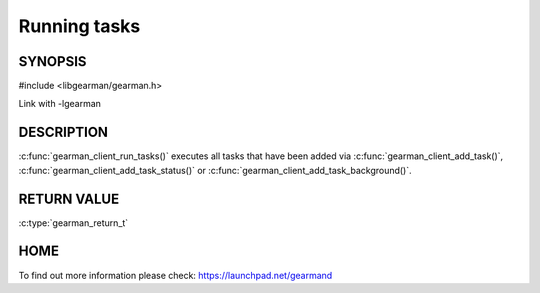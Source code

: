 ============= 
Running tasks 
============= 

-------- 
SYNOPSIS 
--------

#include <libgearman/gearman.h>

.. c:function:: gearman_return_t gearman_client_run_tasks(gearman_client_st *client);

Link with -lgearman

-----------
DESCRIPTION
-----------

:c:func:`gearman_client_run_tasks()` executes all tasks that have been added via :c:func:`gearman_client_add_task()`, :c:func:`gearman_client_add_task_status()` or :c:func:`gearman_client_add_task_background()`.

------------
RETURN VALUE
------------

:c:type:`gearman_return_t`

----
HOME
----

To find out more information please check:
`https://launchpad.net/gearmand <https://launchpad.net/gearmand>`_


.. seealso::
  :manpage:`gearmand(8)` :manpage:`libgearman(3)`
